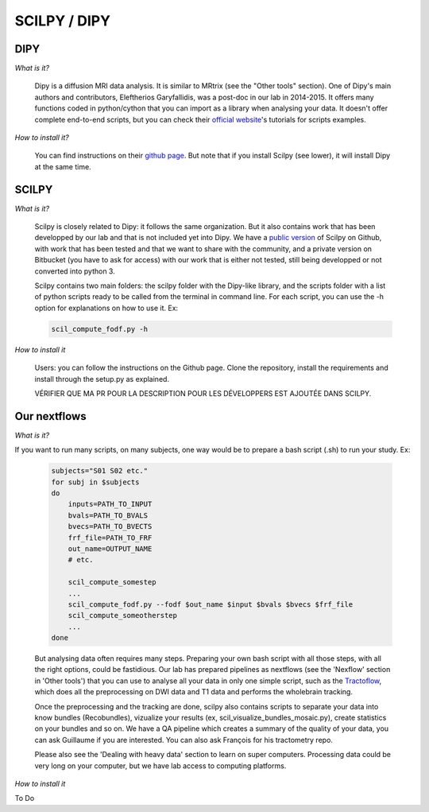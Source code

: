 
SCILPY / DIPY
==============

DIPY
####

*What is it?*

    Dipy is a diffusion MRI data analysis. It is similar to MRtrix (see the "Other tools" section). One of Dipy's main authors and contributors, Eleftherios Garyfallidis, was a post-doc in our lab in 2014-2015. It offers many functions coded in python/cython that you can import as a library when analysing your data. It doesn't offer complete end-to-end scripts, but you can check their `official website <https://dipy.org/>`_'s tutorials for scripts examples.

*How to install it?*

    You can find instructions on their `github page <https://github.com/nipy/dipy>`_. But note that if you install Scilpy (see lower), it will install Dipy at the same time.


SCILPY
######

*What is it?*

    Scilpy is closely related to Dipy: it follows the same organization. But it also contains work that has been developped by our lab and that is not included yet into Dipy. We have a `public version <https://github.com/scilus/scilpy>`_ of Scilpy on Github, with work that has been tested and that we want to share with the community, and a private version on Bitbucket (you have to ask for access) with our work that is either not tested, still being developped or not converted into python 3.

    Scilpy contains two main folders: the scilpy folder with the Dipy-like library, and the scripts folder with a list of python scripts ready to be called from the terminal in command line. For each script, you can use the -h option for explanations on how to use it. Ex:

    .. code-block:: bash

        scil_compute_fodf.py -h

*How to install it*

    Users: you can follow the instructions on the Github page. Clone the repository, install the requirements and install through the setup.py as explained.

    VÉRIFIER QUE MA PR POUR LA DESCRIPTION POUR LES DÉVELOPPERS EST AJOUTÉE DANS SCILPY.

Our nextflows
##############

*What is it?*

If you want to run many scripts, on many subjects, one way would be to prepare a bash script (.sh) to run your study. Ex:

    .. code-block:: bash

        subjects="S01 S02 etc."
        for subj in $subjects
        do
            inputs=PATH_TO_INPUT
            bvals=PATH_TO_BVALS
            bvecs=PATH_TO_BVECTS
            frf_file=PATH_TO_FRF
            out_name=OUTPUT_NAME
            # etc.

            scil_compute_somestep
            ...
            scil_compute_fodf.py --fodf $out_name $input $bvals $bvecs $frf_file
            scil_compute_someotherstep
            ...
        done

    But analysing data often requires many steps. Preparing your own bash script with all those steps, with all the right options, could be fastidious. Our lab has prepared pipelines as nextflows (see the 'Nexflow' section in 'Other tools') that you can use to analyse all your data in only one simple script, such as the `Tractoflow <https://tractoflow-documentation.readthedocs.io/en/latest/pipeline/steps.html>`_, which does all the preprocessing on DWI data and T1 data and performs the wholebrain tracking.

    Once the preprocessing and the tracking are done, scilpy also contains scripts to separate your data into know bundles (Recobundles), vizualize your results (ex, scil_visualize_bundles_mosaic.py), create statistics on your bundles and so on. We have a QA pipeline which creates a summary of the quality of your data, you can ask Guillaume if you are interested. You can also ask François for his tractometry repo.

    Please also see the 'Dealing with heavy data' section to learn on super computers. Processing data could be very long on your computer, but we have lab access to computing platforms.

*How to install it*

To Do